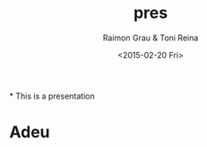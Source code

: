#+TITLE: pres
#+DATE: <2015-02-20 Fri>
#+AUTHOR: Raimon Grau & Toni Reina
#+EMAIL: rgrau@3scale.net & toni@3scale.net
#+OPTIONS: ':nil *:t -:t ::t <:t H:3 \n:nil ^:nil arch:headline
#+OPTIONS: author:t c:nil creator:comment d:(not "LOGBOOK") date:t
#+OPTIONS: e:t email:nil f:t inline:t num:t p:nil pri:nil stat:t
#+OPTIONS: tags:t tasks:t tex:t timestamp:t toc:t todo:t |:t
#+CREATOR: Emacs 25.0.50.1 (Org mode 8.2.10)
#+DESCRIPTION:
#+EXCLUDE_TAGS: noexport
#+KEYWORDS:
#+LANGUAGE: en
#+SELECT_TAGS: export
#+REVEAL_THEME: black

*
  This is a presentation
* Adeu
